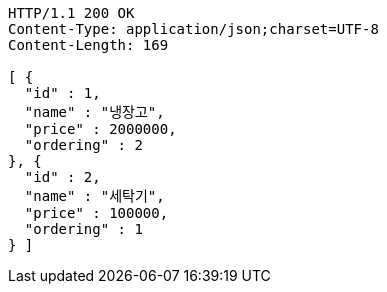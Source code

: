 [source,http,options="nowrap"]
----
HTTP/1.1 200 OK
Content-Type: application/json;charset=UTF-8
Content-Length: 169

[ {
  "id" : 1,
  "name" : "냉장고",
  "price" : 2000000,
  "ordering" : 2
}, {
  "id" : 2,
  "name" : "세탁기",
  "price" : 100000,
  "ordering" : 1
} ]
----